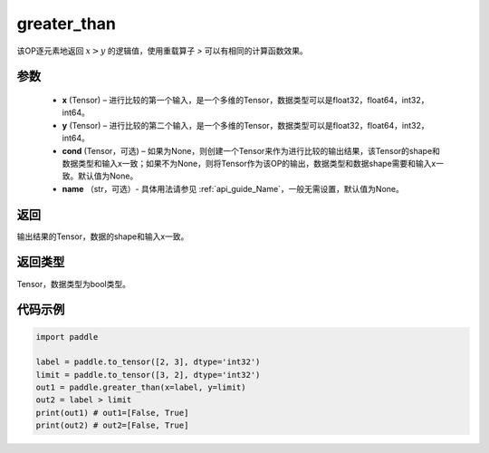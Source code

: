 .. _cn_api_fluid_layers_greater_than:

greater_than
-------------------------------

.. py:function:: paddle.fluid.layers.greater_than(x, y, cond=None, name=None)




该OP逐元素地返回 :math:`x > y` 的逻辑值，使用重载算子 `>` 可以有相同的计算函数效果。

参数
::::::::::::

    - **x** (Tensor) – 进行比较的第一个输入，是一个多维的Tensor，数据类型可以是float32，float64，int32，int64。 
    - **y** (Tensor) – 进行比较的第二个输入，是一个多维的Tensor，数据类型可以是float32，float64，int32，int64。
    - **cond** (Tensor，可选) – 如果为None，则创建一个Tensor来作为进行比较的输出结果，该Tensor的shape和数据类型和输入x一致；如果不为None，则将Tensor作为该OP的输出，数据类型和数据shape需要和输入x一致。默认值为None。 
    - **name** （str，可选）- 具体用法请参见 :ref:`api_guide_Name`，一般无需设置，默认值为None。

返回
::::::::::::
输出结果的Tensor，数据的shape和输入x一致。

返回类型
::::::::::::
Tensor，数据类型为bool类型。

代码示例
::::::::::::

.. code-block:: python

    import paddle

    label = paddle.to_tensor([2, 3], dtype='int32')
    limit = paddle.to_tensor([3, 2], dtype='int32')
    out1 = paddle.greater_than(x=label, y=limit) 
    out2 = label > limit
    print(out1) # out1=[False, True]
    print(out2) # out2=[False, True]



